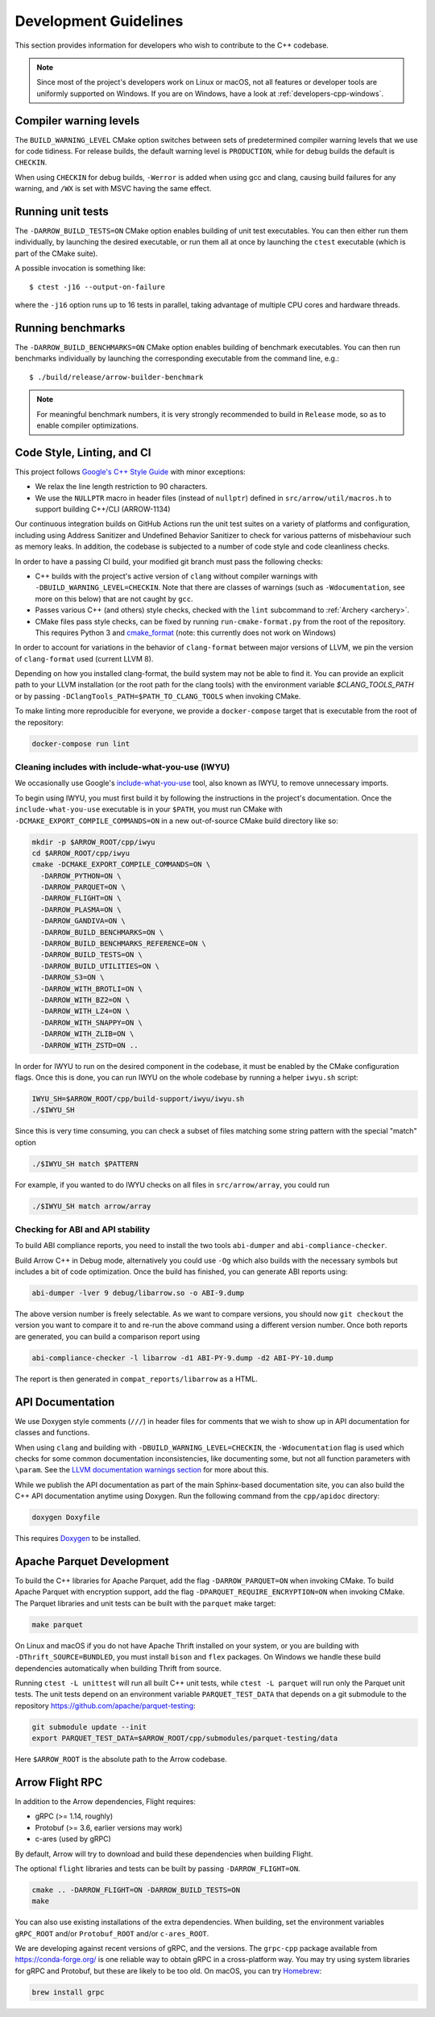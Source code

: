 .. Licensed to the Apache Software Foundation (ASF) under one
.. or more contributor license agreements.  See the NOTICE file
.. distributed with this work for additional information
.. regarding copyright ownership.  The ASF licenses this file
.. to you under the Apache License, Version 2.0 (the
.. "License"); you may not use this file except in compliance
.. with the License.  You may obtain a copy of the License at

..   http://www.apache.org/licenses/LICENSE-2.0

.. Unless required by applicable law or agreed to in writing,
.. software distributed under the License is distributed on an
.. "AS IS" BASIS, WITHOUT WARRANTIES OR CONDITIONS OF ANY
.. KIND, either express or implied.  See the License for the
.. specific language governing permissions and limitations
.. under the License.

======================
Development Guidelines
======================

This section provides information for developers who wish to contribute to the
C++ codebase.

.. note::

   Since most of the project's developers work on Linux or macOS, not all
   features or developer tools are uniformly supported on Windows. If you are
   on Windows, have a look at :ref:`developers-cpp-windows`.

Compiler warning levels
=======================

The ``BUILD_WARNING_LEVEL`` CMake option switches between sets of predetermined
compiler warning levels that we use for code tidiness. For release builds, the
default warning level is ``PRODUCTION``, while for debug builds the default is
``CHECKIN``.

When using ``CHECKIN`` for debug builds, ``-Werror`` is added when using gcc
and clang, causing build failures for any warning, and ``/WX`` is set with MSVC
having the same effect.

Running unit tests
==================

The ``-DARROW_BUILD_TESTS=ON`` CMake option enables building of unit test
executables.  You can then either run them individually, by launching the
desired executable, or run them all at once by launching the ``ctest``
executable (which is part of the CMake suite).

A possible invocation is something like::

   $ ctest -j16 --output-on-failure

where the ``-j16`` option runs up to 16 tests in parallel, taking advantage
of multiple CPU cores and hardware threads.

Running benchmarks
==================

The ``-DARROW_BUILD_BENCHMARKS=ON`` CMake option enables building of benchmark
executables.  You can then run benchmarks individually by launching the
corresponding executable from the command line, e.g.::

   $ ./build/release/arrow-builder-benchmark

.. note::
   For meaningful benchmark numbers, it is very strongly recommended to build
   in ``Release`` mode, so as to enable compiler optimizations.

Code Style, Linting, and CI
===========================

This project follows `Google's C++ Style Guide
<https://google.github.io/styleguide/cppguide.html>`_ with minor exceptions:

* We relax the line length restriction to 90 characters.
* We use the ``NULLPTR`` macro in header files (instead of ``nullptr``) defined
  in ``src/arrow/util/macros.h`` to support building C++/CLI (ARROW-1134)

Our continuous integration builds on GitHub Actions run the unit test
suites on a variety of platforms and configuration, including using
Address Sanitizer and Undefined Behavior Sanitizer to check for various
patterns of misbehaviour such as memory leaks. In addition, the
codebase is subjected to a number of code style and code cleanliness checks.

In order to have a passing CI build, your modified git branch must pass the
following checks:

* C++ builds with the project's active version of ``clang`` without
  compiler warnings with ``-DBUILD_WARNING_LEVEL=CHECKIN``. Note that
  there are classes of warnings (such as ``-Wdocumentation``, see more
  on this below) that are not caught by ``gcc``.
* Passes various C++ (and others) style checks, checked with the ``lint``
  subcommand to :ref:`Archery <archery>`.
* CMake files pass style checks, can be fixed by running
  ``run-cmake-format.py`` from the root of the repository. This requires Python
  3 and `cmake_format <https://github.com/cheshirekow/cmake_format>`_ (note:
  this currently does not work on Windows)

In order to account for variations in the behavior of ``clang-format`` between
major versions of LLVM, we pin the version of ``clang-format`` used (current
LLVM 8).

Depending on how you installed clang-format, the build system may not be able
to find it. You can provide an explicit path to your LLVM installation (or the
root path for the clang tools) with the environment variable
`$CLANG_TOOLS_PATH` or by passing ``-DClangTools_PATH=$PATH_TO_CLANG_TOOLS`` when
invoking CMake.

To make linting more reproducible for everyone, we provide a ``docker-compose``
target that is executable from the root of the repository:

.. code-block:: shell

   docker-compose run lint

Cleaning includes with include-what-you-use (IWYU)
~~~~~~~~~~~~~~~~~~~~~~~~~~~~~~~~~~~~~~~~~~~~~~~~~~

We occasionally use Google's `include-what-you-use
<https://github.com/include-what-you-use/include-what-you-use>`_ tool, also
known as IWYU, to remove unnecessary imports.

To begin using IWYU, you must first build it by following the instructions in
the project's documentation. Once the ``include-what-you-use`` executable is in
your ``$PATH``, you must run CMake with ``-DCMAKE_EXPORT_COMPILE_COMMANDS=ON``
in a new out-of-source CMake build directory like so:

.. code-block:: shell

   mkdir -p $ARROW_ROOT/cpp/iwyu
   cd $ARROW_ROOT/cpp/iwyu
   cmake -DCMAKE_EXPORT_COMPILE_COMMANDS=ON \
     -DARROW_PYTHON=ON \
     -DARROW_PARQUET=ON \
     -DARROW_FLIGHT=ON \
     -DARROW_PLASMA=ON \
     -DARROW_GANDIVA=ON \
     -DARROW_BUILD_BENCHMARKS=ON \
     -DARROW_BUILD_BENCHMARKS_REFERENCE=ON \
     -DARROW_BUILD_TESTS=ON \
     -DARROW_BUILD_UTILITIES=ON \
     -DARROW_S3=ON \
     -DARROW_WITH_BROTLI=ON \
     -DARROW_WITH_BZ2=ON \
     -DARROW_WITH_LZ4=ON \
     -DARROW_WITH_SNAPPY=ON \
     -DARROW_WITH_ZLIB=ON \
     -DARROW_WITH_ZSTD=ON ..

In order for IWYU to run on the desired component in the codebase, it must be
enabled by the CMake configuration flags. Once this is done, you can run IWYU
on the whole codebase by running a helper ``iwyu.sh`` script:

.. code-block:: shell

   IWYU_SH=$ARROW_ROOT/cpp/build-support/iwyu/iwyu.sh
   ./$IWYU_SH

Since this is very time consuming, you can check a subset of files matching
some string pattern with the special "match" option

.. code-block:: shell

   ./$IWYU_SH match $PATTERN

For example, if you wanted to do IWYU checks on all files in
``src/arrow/array``, you could run

.. code-block:: shell

   ./$IWYU_SH match arrow/array

Checking for ABI and API stability
~~~~~~~~~~~~~~~~~~~~~~~~~~~~~~~~~~

To build ABI compliance reports, you need to install the two tools
``abi-dumper`` and ``abi-compliance-checker``.

Build Arrow C++ in Debug mode, alternatively you could use ``-Og`` which also
builds with the necessary symbols but includes a bit of code optimization.
Once the build has finished, you can generate ABI reports using:

.. code-block:: shell

   abi-dumper -lver 9 debug/libarrow.so -o ABI-9.dump

The above version number is freely selectable. As we want to compare versions,
you should now ``git checkout`` the version you want to compare it to and re-run
the above command using a different version number. Once both reports are
generated, you can build a comparison report using

.. code-block:: shell

   abi-compliance-checker -l libarrow -d1 ABI-PY-9.dump -d2 ABI-PY-10.dump

The report is then generated in ``compat_reports/libarrow`` as a HTML.

API Documentation
=================

We use Doxygen style comments (``///``) in header files for comments
that we wish to show up in API documentation for classes and
functions.

When using ``clang`` and building with
``-DBUILD_WARNING_LEVEL=CHECKIN``, the ``-Wdocumentation`` flag is
used which checks for some common documentation inconsistencies, like
documenting some, but not all function parameters with ``\param``. See
the `LLVM documentation warnings section
<https://releases.llvm.org/7.0.1/tools/clang/docs/DiagnosticsReference.html#wdocumentation>`_
for more about this.

While we publish the API documentation as part of the main Sphinx-based
documentation site, you can also build the C++ API documentation anytime using
Doxygen. Run the following command from the ``cpp/apidoc`` directory:

.. code-block:: shell

   doxygen Doxyfile

This requires `Doxygen <https://www.doxygen.org>`_ to be installed.

Apache Parquet Development
==========================

To build the C++ libraries for Apache Parquet, add the flag
``-DARROW_PARQUET=ON`` when invoking CMake.
To build Apache Parquet with encryption support, add the flag
``-DPARQUET_REQUIRE_ENCRYPTION=ON`` when invoking CMake. The Parquet libraries and unit tests
can be built with the ``parquet`` make target:

.. code-block:: shell

   make parquet

On Linux and macOS if you do not have Apache Thrift installed on your system,
or you are building with ``-DThrift_SOURCE=BUNDLED``, you must install
``bison`` and ``flex`` packages. On Windows we handle these build dependencies
automatically when building Thrift from source.

Running ``ctest -L unittest`` will run all built C++ unit tests, while ``ctest -L
parquet`` will run only the Parquet unit tests. The unit tests depend on an
environment variable ``PARQUET_TEST_DATA`` that depends on a git submodule to the
repository https://github.com/apache/parquet-testing:

.. code-block:: shell

   git submodule update --init
   export PARQUET_TEST_DATA=$ARROW_ROOT/cpp/submodules/parquet-testing/data

Here ``$ARROW_ROOT`` is the absolute path to the Arrow codebase.

Arrow Flight RPC
================

In addition to the Arrow dependencies, Flight requires:

* gRPC (>= 1.14, roughly)
* Protobuf (>= 3.6, earlier versions may work)
* c-ares (used by gRPC)

By default, Arrow will try to download and build these dependencies
when building Flight.

The optional ``flight`` libraries and tests can be built by passing
``-DARROW_FLIGHT=ON``.

.. code-block:: shell

   cmake .. -DARROW_FLIGHT=ON -DARROW_BUILD_TESTS=ON
   make

You can also use existing installations of the extra dependencies.
When building, set the environment variables ``gRPC_ROOT`` and/or
``Protobuf_ROOT`` and/or ``c-ares_ROOT``.

We are developing against recent versions of gRPC, and the versions. The
``grpc-cpp`` package available from https://conda-forge.org/ is one reliable
way to obtain gRPC in a cross-platform way. You may try using system libraries
for gRPC and Protobuf, but these are likely to be too old. On macOS, you can
try `Homebrew <https://brew.sh/>`_:

.. code-block:: shell

   brew install grpc
